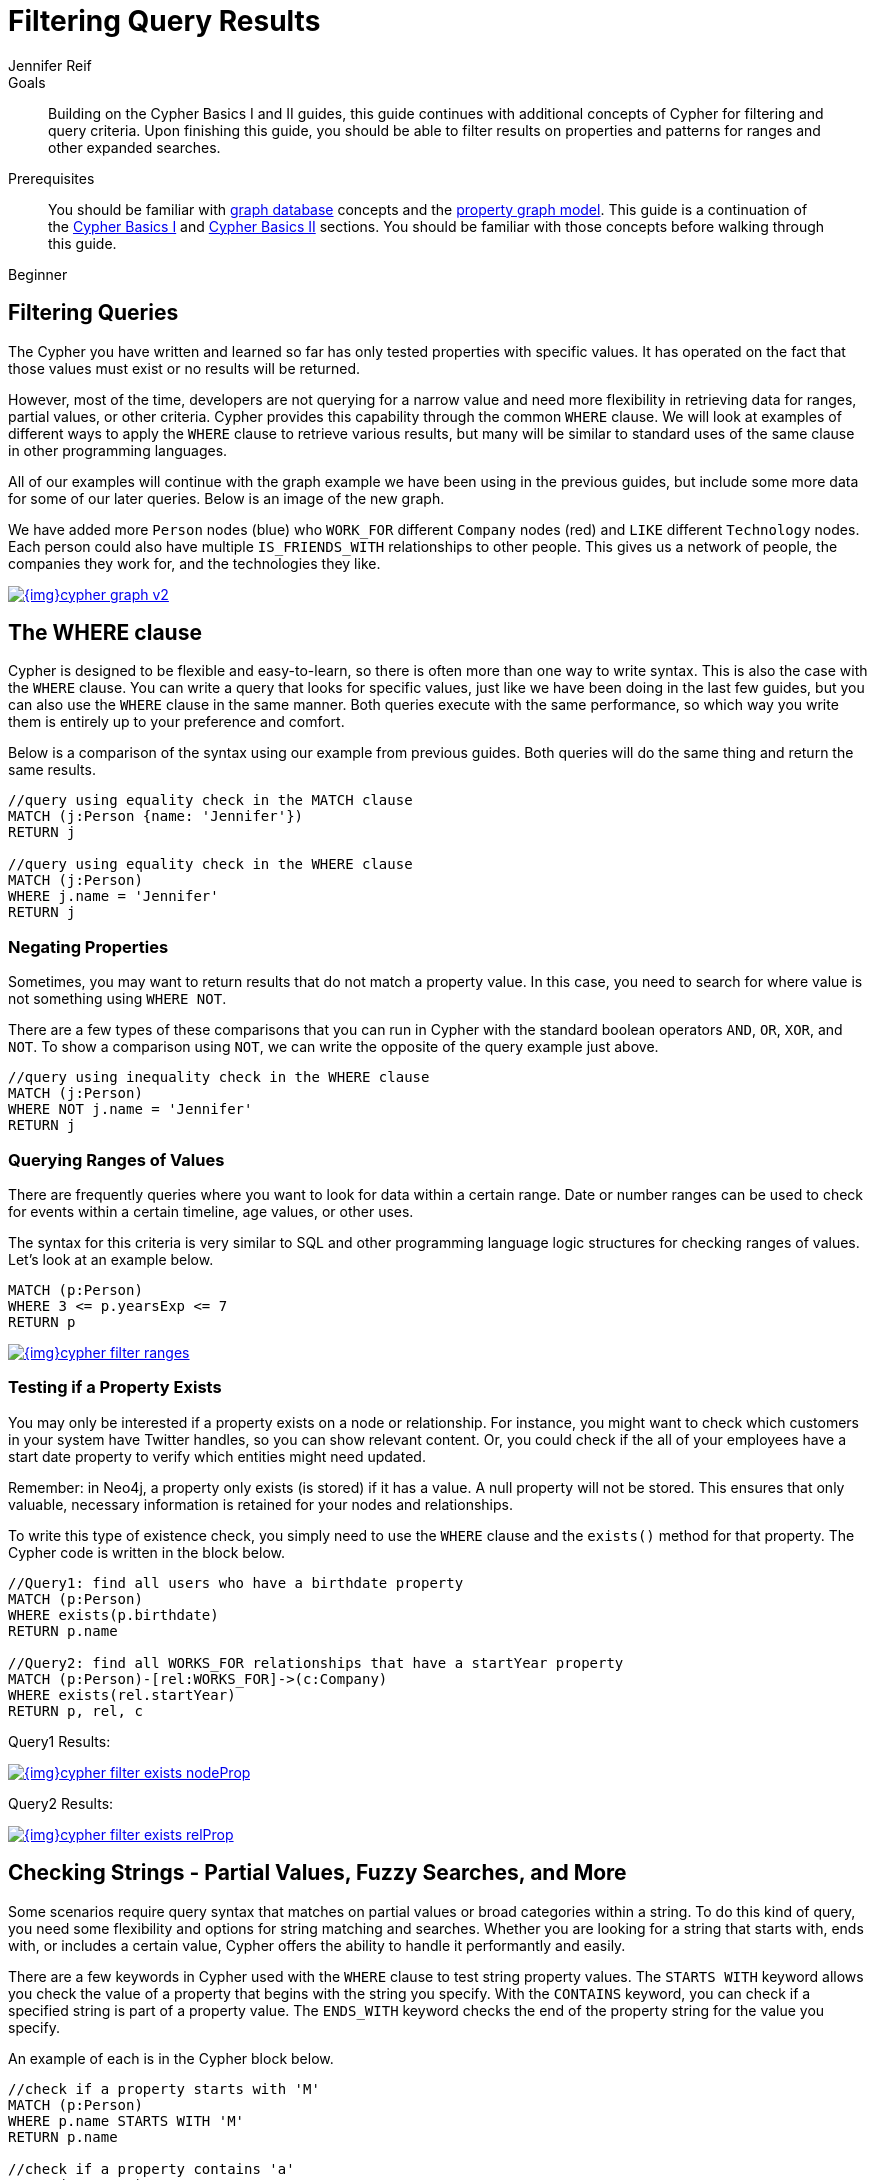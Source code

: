 = Filtering Query Results
:level: Beginner
:page-level: Beginner
:author: Jennifer Reif
:category: cypher
:tags: cypher, queries, graph-queries, filtering, where, value-ranges, existence, optional-patterns
:description: Building on the Cypher Basics I and II guides, this guide continues with additional concepts of Cypher for filtering and query criteria. Upon finishing this guide, you should be able to filter results on properties and patterns for ranges and other expanded searches.

.Goals
[abstract]
{description}

.Prerequisites
[abstract]
You should be familiar with link:/developer/get-started/graph-database[graph database] concepts and the link:/developer/get-started/graph-database#property-graph[property graph model].
This guide is a continuation of the link:/developer/cypher/cypher-query-language[Cypher Basics I] and link:/developer/cypher/cypher-basics-ii/[Cypher Basics II] sections.
You should be familiar with those concepts before walking through this guide.

[role=expertise {level}]
{level}

[#cypher-filtering]
== Filtering Queries

The Cypher you have written and learned so far has only tested properties with specific values.
It has operated on the fact that those values must exist or no results will be returned.

However, most of the time, developers are not querying for a narrow value and need more flexibility in retrieving data for ranges, partial values, or other criteria.
Cypher provides this capability through the common `WHERE` clause.
We will look at examples of different ways to apply the `WHERE` clause to retrieve various results, but many will be similar to standard uses of the same clause in other programming languages.

All of our examples will continue with the graph example we have been using in the previous guides, but include some more data for some of our later queries.
Below is an image of the new graph.

We have added more `Person` nodes (blue) who `WORK_FOR` different `Company` nodes (red) and `LIKE` different `Technology` nodes.
Each person could also have multiple `IS_FRIENDS_WITH` relationships to other people.
This gives us a network of people, the companies they work for, and the technologies they like.

image::{img}cypher_graph_v2.jpg[link="{img}cypher_graph_v2.jpg",role="popup-link"]

[#cypher-where]
== The WHERE clause

Cypher is designed to be flexible and easy-to-learn, so there is often more than one way to write syntax.
This is also the case with the `WHERE` clause.
You can write a query that looks for specific values, just like we have been doing in the last few guides, but you can also use the `WHERE` clause in the same manner.
Both queries execute with the same performance, so which way you write them is entirely up to your preference and comfort.

Below is a comparison of the syntax using our example from previous guides.
Both queries will do the same thing and return the same results.

[source, cypher]
----
//query using equality check in the MATCH clause
MATCH (j:Person {name: 'Jennifer'})
RETURN j

//query using equality check in the WHERE clause
MATCH (j:Person)
WHERE j.name = 'Jennifer'
RETURN j
----

[#filter-negative]
=== Negating Properties

Sometimes, you may want to return results that do not match a property value.
In this case, you need to search for where value is not something using `WHERE NOT`.

There are a few types of these comparisons that you can run in Cypher with the standard boolean operators `AND`, `OR`, `XOR`, and `NOT`.
To show a comparison using `NOT`, we can write the opposite of the query example just above.

[source, cypher]
----
//query using inequality check in the WHERE clause
MATCH (j:Person)
WHERE NOT j.name = 'Jennifer'
RETURN j
----

[#filter-ranges]
=== Querying Ranges of Values

There are frequently queries where you want to look for data within a certain range.
Date or number ranges can be used to check for events within a certain timeline, age values, or other uses.

The syntax for this criteria is very similar to SQL and other programming language logic structures for checking ranges of values.
Let's look at an example below.

[source, cypher]
----
MATCH (p:Person)
WHERE 3 <= p.yearsExp <= 7
RETURN p
----

image::{img}cypher_filter_ranges.jpg[link="{img}cypher_filter_ranges.jpg",role="popup-link"]

[#filter-exists]
=== Testing if a Property Exists

You may only be interested if a property exists on a node or relationship.
For instance, you might want to check which customers in your system have Twitter handles, so you can show relevant content.
Or, you could check if the all of your employees have a start date property to verify which entities might need updated.

Remember: in Neo4j, a property only exists (is stored) if it has a value.
A null property will not be stored.
This ensures that only valuable, necessary information is retained for your nodes and relationships.

To write this type of existence check, you simply need to use the `WHERE` clause and the `exists()` method for that property.
The Cypher code is written in the block below.

[source, cypher]
----
//Query1: find all users who have a birthdate property
MATCH (p:Person)
WHERE exists(p.birthdate)
RETURN p.name

//Query2: find all WORKS_FOR relationships that have a startYear property
MATCH (p:Person)-[rel:WORKS_FOR]->(c:Company)
WHERE exists(rel.startYear)
RETURN p, rel, c
----

.Query1 Results:
image:{img}cypher_filter_exists_nodeProp.jpg[link="{img}cypher_filter_exists_nodeProp.jpg",role="popup-link"]

.Query2 Results:
image:{img}cypher_filter_exists_relProp.jpg[link="{img}cypher_filter_exists_relProp.jpg",role="popup-link"]

[#filter-strings]
== Checking Strings - Partial Values, Fuzzy Searches, and More

Some scenarios require query syntax that matches on partial values or broad categories within a string.
To do this kind of query, you need some flexibility and options for string matching and searches.
Whether you are looking for a string that starts with, ends with, or includes a certain value, Cypher offers the ability to handle it performantly and easily.

There are a few keywords in Cypher used with the `WHERE` clause to test string property values.
The `STARTS WITH` keyword allows you check the value of a property that begins with the string you specify.
With the `CONTAINS` keyword, you can check if a specified string is part of a property value.
The `ENDS_WITH` keyword checks the end of the property string for the value you specify.

An example of each is in the Cypher block below.

[source, cypher]
----
//check if a property starts with 'M'
MATCH (p:Person)
WHERE p.name STARTS WITH 'M'
RETURN p.name

//check if a property contains 'a'
MATCH (p:Person)
WHERE p.name CONTAINS 'a'
RETURN p.name

//check if a property ends with 'n'
MATCH (p:Person)
WHERE p.name ENDS WITH 'n'
----

You can also use regular expressions to test the value of strings.
For example, you could look for all the `Person` nodes that share a first name or you could find all the classes with a certain department code.

Let's look at an example.

[source, cypher]
----
MATCH (p:Person)
WHERE p.name =~ 'Jo.*'
RETURN p.name
----

image::{img}cypher_filter_regex.jpg[link="{img}cypher_filter_regex.jpg",role="popup-link"]

Just like in SQL and other languages, you can check if a property value is a value in a list.
The `IN` keyword allows you to specify an array of values and validate a property's contents against each one in the list.

Here is an example:

[source, cypher]
----
MATCH (p:Person)
WHERE p.yearsExp IN [1, 5, 6]
RETURN p.name, p.yearsExp
----

image::{img}cypher_filter_list.jpg[link="{img}cypher_filter_list.jpg",role="popup-link"]

[#filter-patterns]
== Filtering on Patterns

One thing that makes graph unique is its focus on relationships.
Just as you can filter queries based on node labels or properties, you can also filter results based on relationships or patterns.
This allows you to test if a pattern also has a certain relationship or doesn't, or if another pattern exists.

The Cypher code below shows how this is done.

[source, cypher]
----
//Query1: find which people are friends of someone who works for Neo4j
MATCH (p:Person)-[r:IS_FRIENDS_WITH]->(friend:Person)
WHERE exists((p)-[:WORKS_FOR]->(:Company {name: 'Neo4j'}))
RETURN p, r, friend

//Query2: find Jennifer's friends who do not work for a company
MATCH (p:Person)-[r:IS_FRIENDS_WITH]->(friend:Person)
WHERE p.name = 'Jennifer'
AND NOT exists((friend)-[:WORKS_FOR]->(:Company))
RETURN friend.name
----

.Query1 Results:
image:{img}cypher_filter_exists_ptrn.jpg[link="{img}cypher_filter_list.jpg",role="popup-link"]

.Query2 Results:
image:{img}cypher_filter_notExists_ptrn.jpg[link="{img}cypher_filter_list.jpg",role="popup-link"]

[#filter-optional]
=== Optional Patterns

There are cases where you might want to retrieve results from patterns, even if they do not match the entire pattern or all of the criteria.
This is how an outer join in SQL functions.
In Cypher, you can use an `OPTIONAL MATCH` pattern to try to match it, but if it doesn't find results, those rows will return `null` for those values.

We can see how this would look in Cypher by querying for people whose name starts with a letter and who may work for a company.

[source, cypher]
----
//find all people whose name starts with J and who may work for a company.
MATCH (p:Person)
WHERE p.name STARTS WITH 'J'
OPTIONAL MATCH (p)-[:WORKS_FOR]-(other:Company)
RETURN p.name, other.name
----

image::{img}cypher_filter_optMatch.jpg[link="{img}cypher_filter_optMatch.jpg",role="popup-link"]

Notice that Joe is returned because his name starts with the letter 'J', but his company name is null.
That is because he does not have a `WORKS_FOR` relationship to a company node.
Since we used optional match, his `Person` node is still returned from the first match, but the second match is not found, so returns null.

[NOTE]
--
To see the difference, try running the query without the `OPTIONAL` in front of the second match.
You can see that Joe's row is no longer returned.
That is because Cypher reads the statement with an `AND` match, so that the person must match the first criteria (name starts with 'J') and the second criteria (person works for a company).
--

[#filter-paths]
== More Complex Patterns

We are able to handle many simple graph queries, even at this point, but what happens when we want to extend our patterns past a single relationship?
What if we wanted to know who else likes graphs besides Jennifer?

We handle this functionality and many others by simply adding on to our first pattern or matching additional patterns.
Let us look at a couple of examples.

[source, cypher]
----
//Query1: find who likes graphs besides Jennifer
MATCH (j:Person {name: 'Jennifer'})-[r:LIKES]-(graph:Technology {type: 'Graphs'})-[r2:LIKES]-(p:Person)
RETURN p.name

//Query2: find who likes graphs besides Jennifer that she is also friends with
MATCH (j:Person {name: 'Jennifer'})-[:LIKES]->(:Technology {type: 'Graphs'})<-[:LIKES]-(p:Person),
      (j)-[:IS_FRIENDS_WITH]-(p)
RETURN p.name
----

.Query1 Results:
image:{img}cypher_filter_extPattern.jpg[link="{img}cypher_filter_extPattern.jpg",role="popup-link"]

.Query2 Results:
image:{img}cypher_filter_twoPattern.jpg[link="{img}cypher_filter_twoPattern.jpg",role="popup-link"]

Notice that on the second query, we used a comma after the first `MATCH` line and added another pattern to match on the next line.
This allows us to chain together patterns, similar to when we used the `WHERE exists(<pattern>)` syntax above.
With this structure, though, we can add multiple different patterns and link them together, allowing us to traverse various pieces of the graph with certain patterns.

[#cypher-next-steps]
=== Next Steps

We have seen how to use the `WHERE` clause to filter property values and how to search properties for partial values or string matches.
Patterns helped us maneuver through the graph and check data for specific relationships or paths.
In the next section, we will learn how to use subqueries in Cypher.

[#cypher-resources]
=== Resources

* link:/docs/cypher-manual/current/clauses/where/[Neo4j Cypher Manual: Filtering with WHERE^]
* link:/docs/cypher-manual/current/clauses/optional-match/[Neo4j Cypher Manual: OPTIONAL MATCH^]
